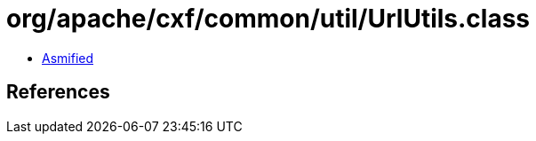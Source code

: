 = org/apache/cxf/common/util/UrlUtils.class

 - link:UrlUtils-asmified.java[Asmified]

== References

